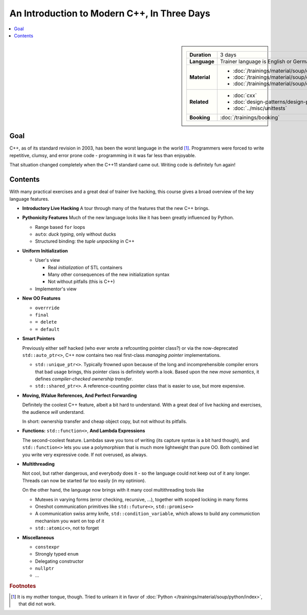 .. meta::
   :description: Modern C++: a new language starting in 2011
   :keywords: schulung, training, programming, c++, c++ 11

An Introduction to Modern C++, In Three Days
============================================

.. contents::
   :local:

.. sidebar::

   .. list-table::
      :align: left

      * * **Duration**
	* 3 days
      * * **Language**
	* Trainer language is English or German
      * * **Material**
	* * :doc:`/trainings/material/soup/cxx03/index`
	  * :doc:`/trainings/material/soup/cxx11/index`
	  * :doc:`/trainings/material/soup/cxx/index`
      * * **Related**
	* * :doc:`cxx`
	  * :doc:`design-patterns/design-patterns`
	  * :doc:`../misc/unittests`
      * * **Booking**
	* :doc:`/trainings/booking`


Goal
----

C++, as of its standard revision in 2003, has been the worst language
in the world [#mother-tongue]_. Programmers were forced to write
repetitive, clumsy, and error prone code - programming in it was far
less than enjoyable.

That situation changed completely when the C++11 standard came
out. Writing code is definitely fun again! 

Contents
--------

With many practical exercises and a great deal of trainer live
hacking, this course gives a broad overview of the key language
features.

* **Introductory Live Hacking** A tour through many of the features that
  the new C++ brings.
* **Pythonicity Features** Much of the new language looks like it has
  been greatly influenced by Python.

  * Range based ``for`` loops
  * ``auto``: *duck typing*, only without ducks
  * Structured binding: the *tuple unpacking* in C++

* **Uniform Initialization**

  * User's view
  
    * Real *initialization* of STL containers
    * Many other consequences of the new initialization syntax
    * Not without pitfalls (this is C++)
  
  * Implementor's view

* **New OO Features**

  * ``overrride``
  * ``final``
  * ``= delete``
  * ``= default``

* **Smart Pointers**

  Previously either self hacked (who ever wrote a refcounting pointer
  class?) or via the now-deprecated ``std::auto_ptr<>``, C++ now
  contains two real first-class *managing pointer* implementations.

  * ``std::unique_ptr<>``. Typically frowned upon because of the long
    and incomprehensible compiler errors that bad usage brings, this
    pointer class is definitely worth a look. Based upon the new *move
    semantics*, it defines *compiler-checked ownership transfer*.
  * ``std::shared_ptr<>``. A reference-counting pointer class that is
    easier to use, but more expensive.

* **Moving, RValue References, And Perfect Forwarding**

  Definitely the coolest C++ feature, albeit a bit hard to
  understand. With a great deal of live hacking and exercises, the
  audience *will* understand. 

  In short: ownership transfer and cheap object copy, but not without
  its pitfalls.

* **Functions:** ``std::function<>``, **And Lambda Expressions**

  The second-coolest feature. Lambdas save you tons of writing (its
  capture syntax is a bit hard though), and ``std::function<>`` lets
  you use a polymorphism that is much more lightweight than pure
  OO. Both combined let you write very expressive code. If not
  overused, as always.

* **Multithreading**

  Not cool, but rather dangerous, and everybody does it - so the
  language could not keep out of it any longer. Threads can now be
  started far too easily (in my optinion).

  On the other hand, the language now brings with it many cool
  multithreading tools like

  * Mutexes in varying forms (error checking, recursive, ...),
    together with scoped locking in many forms
  * Oneshot communication primitives like ``std::future<>``,
    ``std::promise<>``
  * A communication swiss army knife, ``std::condition_variable``,
    which allows to build any communiction mechanism you want on top
    of it
  * ``std::atomic<>``, not to forget

* **Miscellaneous**

  * ``constexpr``
  * Strongly typed ``enum``
  * Delegating constructor
  * ``nullptr``
  * ...


.. rubric:: Footnotes
.. [#mother-tongue] It is my mother tongue, though. Tried to unlearn
                    it in favor of :doc:`Python
                    </trainings/material/soup/python/index>`, that did
                    not work.

